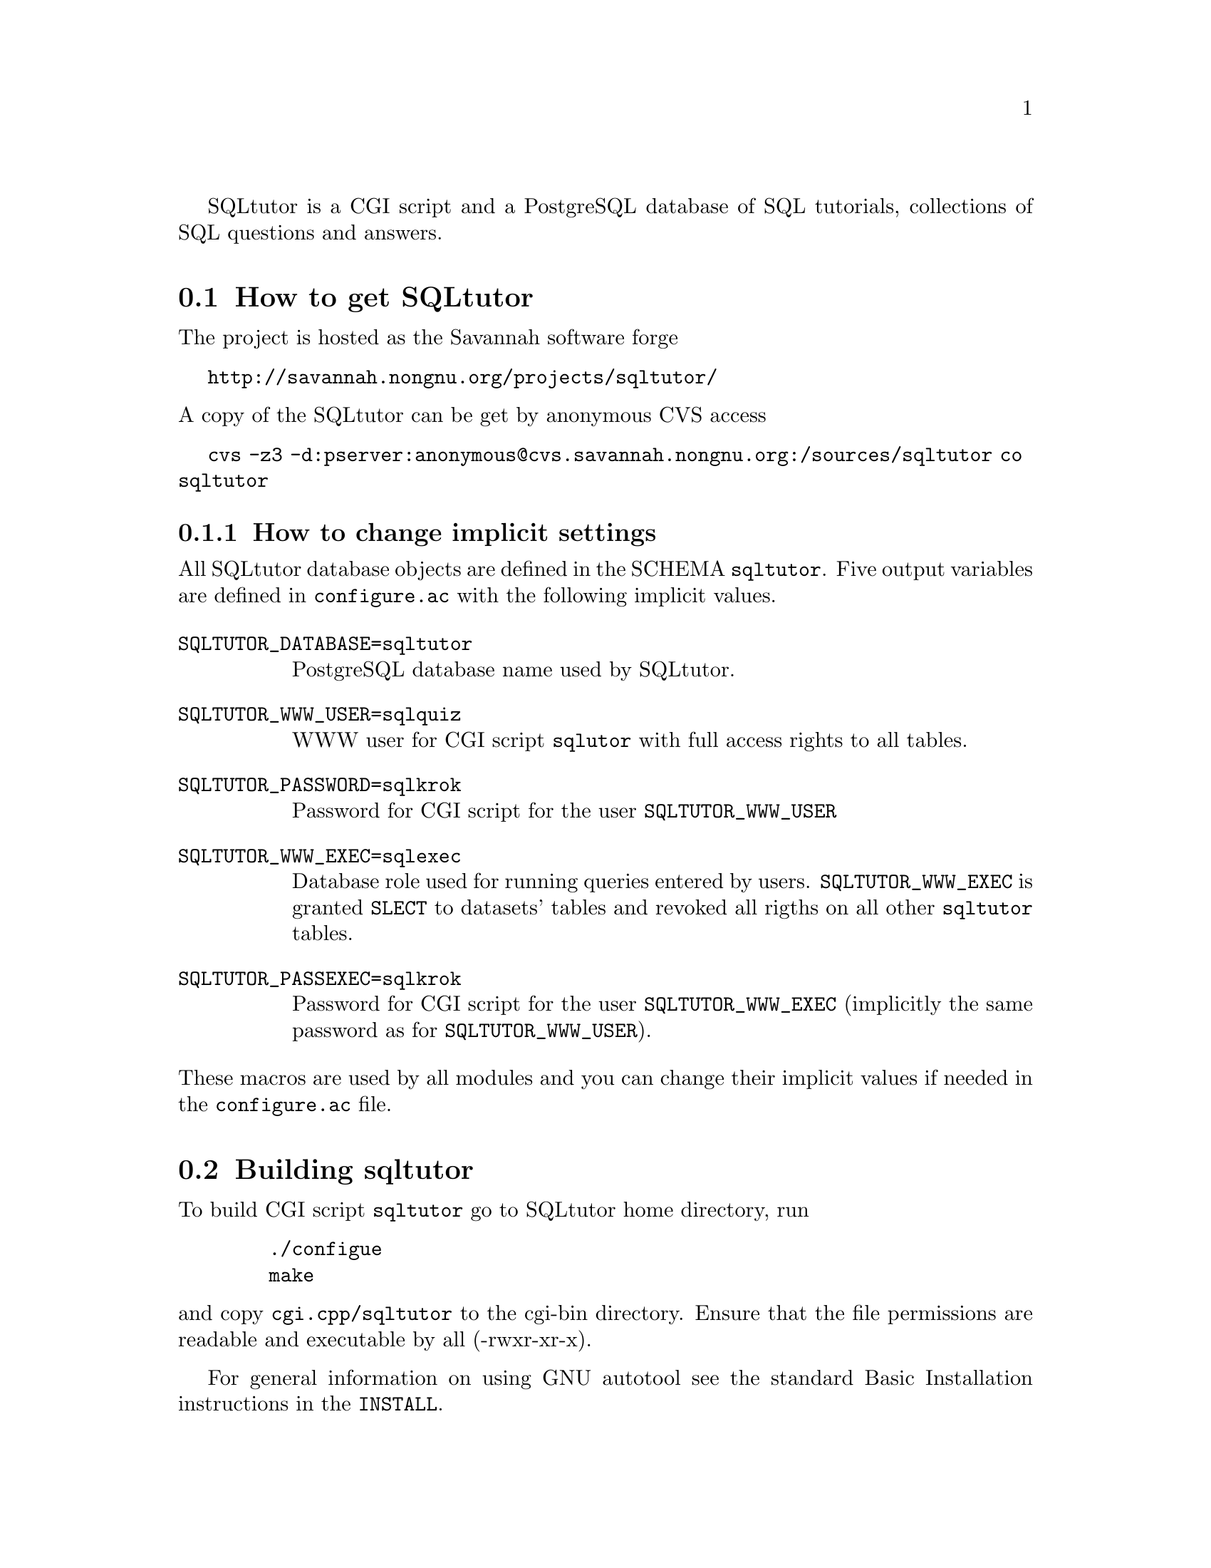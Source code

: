@c This file is intended to be included within another document,
@c hence no sectioning command or @node.

SQLtutor is a CGI script and a PostgreSQL database of SQL tutorials,
collections of SQL questions and answers.  

@section How to get SQLtutor

The project is hosted as the Savannah software forge

@url{http://savannah.nongnu.org/projects/sqltutor/}

@noindent A copy of the SQLtutor can be get by anonymous CVS access

@url{cvs -z3 -d:pserver:anonymous@@cvs.savannah.nongnu.org:/sources/sqltutor co sqltutor}

@subsection How to change implicit settings

All SQLtutor database objects are defined in the SCHEMA
@code{sqltutor}.  Five output variables are defined in
@file{configure.ac} with the following implicit values.

@table @env
@item SQLTUTOR_DATABASE=sqltutor
PostgreSQL database name used by SQLtutor.

@item SQLTUTOR_WWW_USER=sqlquiz
WWW user for CGI script @code{sqlutor} with full access rights to all
tables.

@item SQLTUTOR_PASSWORD=sqlkrok
Password for CGI script for the user @env{SQLTUTOR_WWW_USER}

@item SQLTUTOR_WWW_EXEC=sqlexec
Database role used for running queries entered by
users. @env{SQLTUTOR_WWW_EXEC} is granted @code{SLECT} to datasets'
tables and revoked all rigths on all other @code{sqltutor} tables.

@item SQLTUTOR_PASSEXEC=sqlkrok
Password for CGI script for the user @env{SQLTUTOR_WWW_EXEC}
(implicitly the same password as for @env{SQLTUTOR_WWW_USER}).
@end table

@noindent These macros are used by all modules and you can change
their implicit values if needed in the @file{configure.ac} file.

@section Building sqltutor

To build CGI script @file{sqltutor} go to SQLtutor home directory, run

@example
   ./configue 
   make
@end example

@noindent and copy @file{cgi.cpp/sqltutor} to the cgi-bin directory.
Ensure that the file permissions are readable and executable by all
(-rwxr-xr-x).

For general information on using GNU autotool see the standard Basic
Installation instructions in the @file{INSTALL}.

@section Creating the database 

To create a database, the PostgreSQL server must be up and
running. Database is created with SQL command

@example
CREATE DATABASE SQLTUTOR_DATABASE
@end example

Two database roles must be created for SQLtutor with SQL command
@code{CREATE ROLE}

@example
CREATE ROLE SQLTUTOR_WWW_USER LOGIN;
CREATE ROLE SQLTUTOR_WWW_EXEC LOGIN;
@end example 

@noindent To set passwords for these new roles run @command{psql} and
enter SQL @command{ALTER} command

@example
ALTER USER SQLTUTOR_WWW_USER WITH PASSWORD 'xxx';
ALTER USER SQLTUTOR_WWW_EXEC WITH PASSWORD 'yyy';
@end example

@noindent or passwords can be set directly when creating roles

@example
CREATE ROLE SQLTUTOR_WWW_USER PASSWORD 'xxx' LOGIN;
CREATE ROLE SQLTUTOR_WWW_EXEC PASSWORD 'yyy' LOGIN;
@end example


If PostgreSQL language is not defined in datatabase @code{template1}
you must create it explicitly in the SQLtutor database

@example
su -
su - postgres
psql SQLTUTOR_DATABASE
CREATE LANGUAGE plpgsql;
@end example

@section Populating the database

Database is populated simply by running

@example
make install
@end example

@noindent from the main source directory.

Apart from module @code{sqltutor} there are three modules responsible
for populating the database

@table @samp
@item database
SQL schema @code{sqltutor}, general SQL tables and functions

@item tutorial
tutorials table

@item datasets
dataset tables which are used by one or more tutorials
@end table

These three modules can be installed explicitly by running @code{make
install} in their corresponding subdirectories.

@subsection Creating schema and general tables

Module @code{database} creates SQL SCHEMA sqltutor and all system
tables used by SQLtutor . This module must be installed before
populating the database.

@example
make -C database install
@end example

The @code{database} modules creates a lock file @file{lock..database}
that protects against inelligible recreation of the database. If you
want to rebuild the dayabase from the scratch, you must remove the
lock file either manully or by running

@example
make -C database clean
@end example

@subsection Populating tutorials and datasets

Run in any order from the project home directory

@example
make -C tutorials install
make -C datasets  install
@end example

@noindent If old tutorials and/or datasets have been installed, run

@example
make -C tutorials clean install
make -C datasets  clean install
@end example



